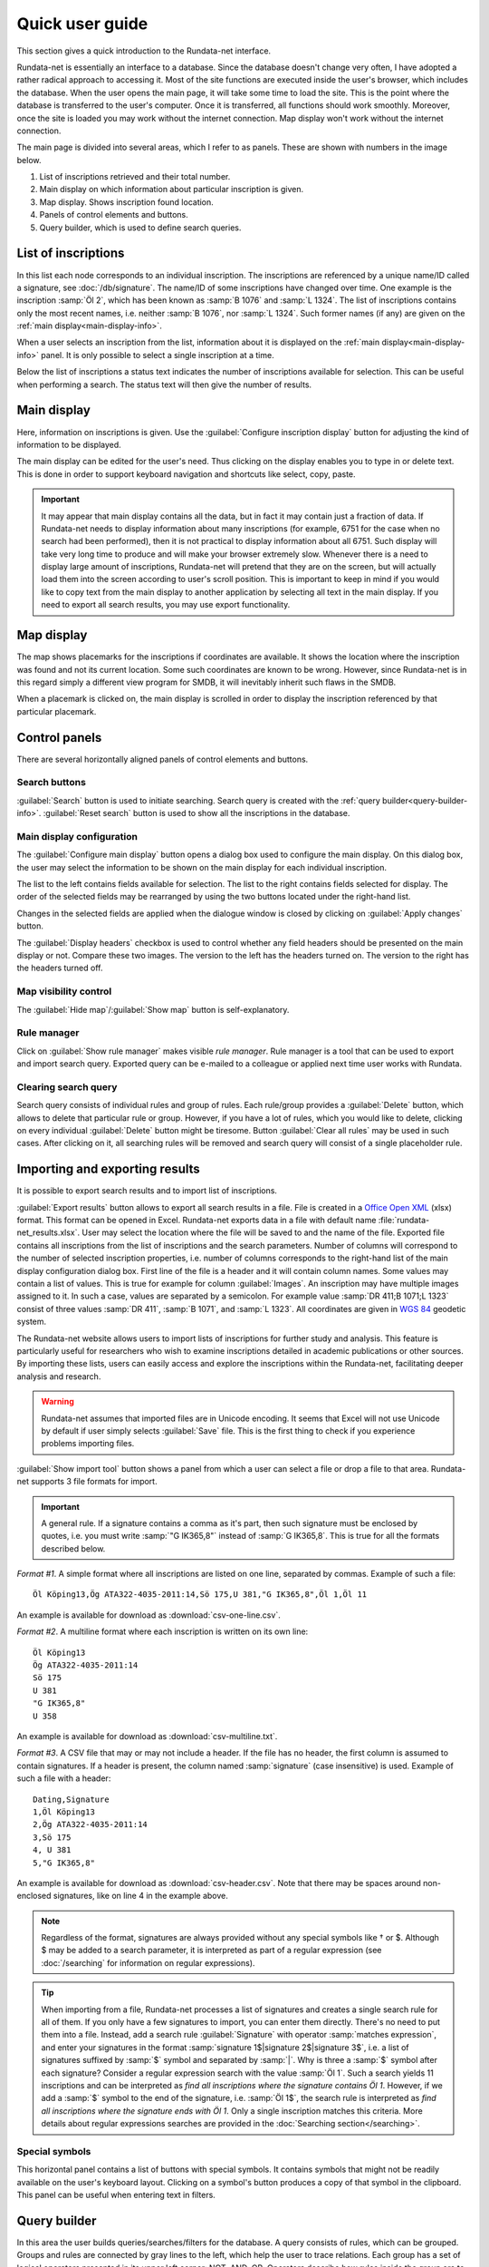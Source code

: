 ================
Quick user guide
================

.. module:: rundata.userguide

This section gives a quick introduction to the Rundata-net interface.

Rundata-net is essentially an interface to a database. Since the database doesn't change very often, I have adopted a rather radical approach to accessing it. Most of the site functions are executed inside the user's browser, which includes the database. When the user opens the main page, it will take some time to load the site. This is the point where the database is transferred to the user's computer. Once it is transferred, all functions should work smoothly. Moreover, once the site is loaded
you may work without the internet connection. Map display won't work without the
internet connection.

The main page is divided into several areas, which I refer to as panels. These
are shown with numbers in the image below.

.. image:: /_static/panels.jpg
  :width: 100 %
  :alt: Rundata-net main screen

#. List of inscriptions retrieved and their total number.

#. Main display on which information about particular inscription is given.

#. Map display. Shows inscription found location.

#. Panels of control elements and buttons.

#. Query builder, which is used to define search queries.


.. _guide-list-of-inscriptions:

List of inscriptions
====================

​In this list each node corresponds to an individual inscription.
The inscriptions are referenced by a unique name/ID called a signature, see
:doc:`/db/signature`. The name/ID of some inscriptions have changed over time.
One example is the inscription :samp:`Öl 2`, which has
been known as :samp:`B 1076` and :samp:`L 1324`. The list of inscriptions
contains only the most recent names, i.e. neither :samp:`B 1076`, nor
:samp:`L 1324`. Such former names (if any) are given on the
:ref:`main display<main-display-info>`.

When a user selects an inscription from the list, information about it is
displayed on the :ref:`main display<main-display-info>` panel. It is only possible
to select a single inscription at a time.

Below the list of inscriptions a status text indicates the number of
inscriptions available for selection. This can be useful when performing
a search. The status text will then give the number of results.

.. _main-display-info:

Main display
============

.. image:: /_static/main-display-example.jpg
  :width: 100 %
  :alt: Example of information presented on the main display

Here, information on inscriptions is given. Use the :guilabel:`Configure inscription
display` button for adjusting the kind of information to be displayed.

The main display can be edited for the user's need. Thus clicking on the display
enables you to type in or delete text. This is done in order to support
keyboard navigation and shortcuts like select, copy, paste.

.. important::

    It may appear that main display contains all the data, but in fact it may
    contain just a fraction of data. If Rundata-net needs to display information
    about many inscriptions (for example, 6751 for the case when no search had been
    performed), then it is not practical to display information about all 6751.
    Such display will take very long time to produce and will make your browser
    extremely slow. Whenever there is a need to display large amount of
    inscriptions, Rundata-net will pretend that they are on the screen, but will
    actually load them into the screen according to user's scroll position. This
    is important to keep in mind if you would like to copy text from the main
    display to another application by selecting all text in the main display.
    If you need to export all search results, you may use export functionality.

.. _map-info:

Map display
===========

The map shows placemarks for the inscriptions if coordinates
are available. It shows the location where the inscription was found and not
its current location. Some such coordinates are known to be wrong.
However, since Rundata-net is in this regard simply a different view program for SMDB,
it will inevitably inherit such flaws in the SMDB.

When a placemark is clicked on, the main display is scrolled in order to display
the inscription referenced by that particular placemark.

Control panels
==============

There are several horizontally aligned panels of control elements and buttons.

Search buttons
--------------

:guilabel:`Search` button is used to initiate searching. Search query is created
with the :ref:`query builder<query-builder-info>`. :guilabel:`Reset search`
button is used to show all the inscriptions in the database.

Main display configuration
--------------------------

.. image:: /_static/format-dialog-example.jpg
  :width: 100 %
  :alt: Example of format dialog

The :guilabel:`Configure main display` button opens a dialog box used to configure
the main display. On this dialog box, the user may select the information to be
shown on the main display for each individual inscription.

The list to the left contains fields available for selection. The list to the right
contains fields selected for display. The order of the selected fields may be
rearranged by using the two buttons located under the right-hand list.

Changes in the selected fields are applied when the dialogue window is closed by
clicking on :guilabel:`Apply changes` button.

The :guilabel:`Display headers` checkbox is used to control whether any field headers
should be presented on the main display or not. Compare these two images.
The version to the left has the headers turned on. The version to the right has
the headers turned off.

.. image:: /_static/headers-on.jpg
  :width: 49 %
  :alt: Display headers on

.. image:: /_static/headers-off.jpg
  :width: 49 %
  :alt: Display headers off

Map visibility control
----------------------

The :guilabel:`Hide map`/:guilabel:`Show map` button is self-explanatory.

Rule manager
------------

Click on :guilabel:`Show rule manager` makes visible *rule manager*. Rule manager
is a tool that can be used to export and import search query. Exported query can
be e-mailed to a colleague or applied next time user works with Rundata.

Clearing search query
---------------------

Search query consists of individual rules and group of rules. Each rule/group
provides a :guilabel:`Delete` button, which allows to delete that particular
rule or group. However, if you have a lot of rules, which you would like to delete,
clicking on every individual :guilabel:`Delete` button might be tiresome. Button
:guilabel:`Clear all rules` may be used in such cases. After clicking on it, all
searching rules will be removed and search query will consist of a single
placeholder rule.

Importing and exporting results
===============================

It is possible to export search results and to import list of inscriptions.

:guilabel:`Export results` button allows to export all search results in a file.
File is created in a
`Office Open XML <https://en.wikipedia.org/wiki/Office_Open_XML>`_
(xlsx) format. This format can be opened in Excel. Rundata-net exports data in a file
with default name :file:`rundata-net_results.xlsx`.
User may select the location where the file will be saved to and the name of the
file. Exported file contains all inscriptions from the list of inscriptions and the search parameters.
Number of columns will correspond to the number of selected inscription properties,
i.e. number of columns corresponds to the right-hand list of the main display
configuration dialog box. First line of the file is a header and it will contain
column names. Some values may contain a list of values. This is true for example for
column :guilabel:`Images`. An inscription may have multiple images assigned to it.
In such a case, values are separated by a semicolon. For example value
:samp:`DR 411;B 1071;L 1323` consist of three values :samp:`DR 411`, :samp:`B 1071`,
and :samp:`L 1323`. All coordinates are given in `WGS 84 <https://en.wikipedia.org/wiki/World_Geodetic_System#A_new_World_Geodetic_System:_WGS_84>`_ geodetic system.

The Rundata-net website allows users to import lists of inscriptions for further study and analysis.
This feature is particularly useful for researchers who wish to examine inscriptions
detailed in academic publications or other sources. By importing these lists,
users can easily access and explore the inscriptions within the Rundata-net,
facilitating deeper analysis and research.

.. warning::

    Rundata-net assumes that imported files are in Unicode encoding. It seems
    that Excel will not use Unicode by default if user simply selects :guilabel:`Save` file.
    This is the first thing to check if you experience problems importing files.

:guilabel:`Show import tool` button shows a panel from which a user can select
a file or drop a file to that area. Rundata-net supports 3 file formats for import.

..  important::

    A general rule. If a signature contains a comma as it's part, then such
    signature must be enclosed by quotes, i.e. you must write :samp:`"G IK365,8"`
    instead of :samp:`G IK365,8`. This is true for all the formats described below.

*Format #1*. A simple format where all inscriptions are listed on one line,
separated by commas. Example of such a file::

    Öl Köping13,Ög ATA322-4035-2011:14,Sö 175,U 381,"G IK365,8",Öl 1,Öl 11

An example is available for download as :download:`csv-one-line.csv`.

*Format #2*. A multiline format where each inscription is written on its own line::

    Öl Köping13
    Ög ATA322-4035-2011:14
    Sö 175
    U 381
    "G IK365,8"
    U 358

An example is available for download as :download:`csv-multiline.txt`.

*Format #3*. A CSV file that may or may not include a header. If the file has no header,
the first column is assumed to contain signatures. If a header is present,
the column named :samp:`signature` (case insensitive) is used. Example of such
a file with a header::

    Dating,Signature
    1,Öl Köping13
    2,Ög ATA322-4035-2011:14
    3,Sö 175
    4, U 381
    5,"G IK365,8"

An example is available for download as :download:`csv-header.csv`. Note that
there may be spaces around non-enclosed signatures, like on line 4 in the example
above.

.. note::

    Regardless of the format, signatures are always provided without any special
    symbols like † or $. Although $ may be added to a search parameter, it is
    interpreted as part of a regular expression (see :doc:`/searching` for
    information on regular expressions).

.. tip::

    When importing from a file, Rundata-net processes a list of signatures
    and creates a single search rule for all of them. If you only have
    a few signatures to import, you can enter them directly. There's no need to
    put them into a file. Instead, add a search rule :guilabel:`Signature` with
    operator :samp:`matches expression`, and enter your signatures in the format
    :samp:`signature 1$|signature 2$|signature 3$`, i.e. a list of signatures
    suffixed by :samp:`$` symbol and separated by :samp:`|`.
    Why is three a :samp:`$` symbol after each signature? Consider a regular expression
    search with the value :samp:`Öl 1`. Such a search yields 11 inscriptions and can
    be interpreted as *find all inscriptions where the signature contains Öl 1*.
    However, if we add a :samp:`$` symbol to the end of the signature, i.e. :samp:`Öl 1$`,
    the search rule is interpreted as *find all inscriptions where the signature ends
    with Öl 1*. Only a single inscription matches this criteria. More details
    about regular expressions searches are provided in the :doc:`Searching section</searching>`.

Special symbols
---------------

This horizontal panel contains a list of buttons with special symbols. It contains
symbols that might not be readily available on the user's keyboard layout. Clicking on
a symbol's button produces a copy of that symbol in the clipboard. This panel can be useful
when entering text in filters.

.. _query-builder-info:

Query builder
=============

In this area the user builds queries/searches/filters for the database.
A query consists of rules, which can be grouped. Groups and rules are connected
by gray lines to the left, which help the user to trace relations. Each group has a set
of logical operators presented in its upper left corner: NOT, AND, OR.
Operators describe how rules inside the group are to be combined (AND, OR)
and if the group condition should be inversed (NOT). The table below
shows how logical operators work. For the sake of simplicity, it is demonstrated with only
two variables a and b. Each variable can have a value of TRUE or FALSE,
denoted as T and F respectively.

+---+---+---------+--------+---------+---------+
| a | b | a AND b | a OR b | NOT a   | NOT b   |
+===+===+=========+========+=========+=========+
| T | T |    T    |   T    | F       | F       |
+---+---+---------+--------+---------+---------+
| T | F |    F    |   T    | F       | T       |
+---+---+---------+--------+---------+---------+
| F | T |    F    |   T    | T       | F       |
+---+---+---------+--------+---------+---------+
| F | F |    F    |   F    | T       | T       |
+---+---+---------+--------+---------+---------+

More details and examples may be found in `Wikipedia <https://en.wikipedia.org/wiki/Truth_table#Binary_operations>`_.

Each rule consists of a rule name followed by an operator and a rule value.
You can find various search examples in :doc:`/searching`.
The user can create, delete and rearrange rules/groups with drag and drop.

The guiding idea behind the query builder has been to make it user-friendly. Searches in
the original Rundata are performed by way of regular expressions. This is
a powerful tool, when mastered. It allows one to search by way of
beauties such as ``{b/t}{a/o}``. You may need more clicks and a bit more typing
with a query builder, but the representation of rules in it is no doubt
more user-friendly.

.. _Office support: https://support.office.com/en-us/article/import-or-export-text-txt-or-csv-files-5250ac4c-663c-47ce-937b-339e391393ba
